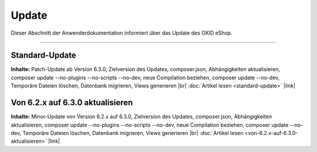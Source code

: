 ﻿Update
======

Dieser Abschnitt der Anwenderdokumentation informiert über das Update des OXID eShop.

-----------------------------------------------------------------------------------------

Standard-Update
---------------
**Inhalte:** Patch-Update ab Version 6.3.0, Zielversion des Updates, composer.json, Abhängigkeiten aktualisieren, composer update --no-plugins --no-scripts --no-dev, neue Compilation beziehen, composer update --no-dev, Temporäre Dateien löschen, Datenbank migrieren, Views generieren |br|
:doc:`Artikel lesen <standard-update>` |link|

Von 6.2.x auf 6.3.0 aktualisieren
---------------------------------
**Inhalte:** Minor-Update von Version 6.2.x auf 6.3.0, Zielversion des Updates, composer.json, Abhängigkeiten aktualisieren, composer update --no-plugins --no-scripts --no-dev, neue Compilation beziehen, composer update --no-dev, Temporäre Dateien löschen, Datenbank migrieren, Views generieren |br|
:doc:`Artikel lesen <von-6.2.x-auf-6.3.0-aktualisieren>` |link|


.. Intern: oxbahv, Status: